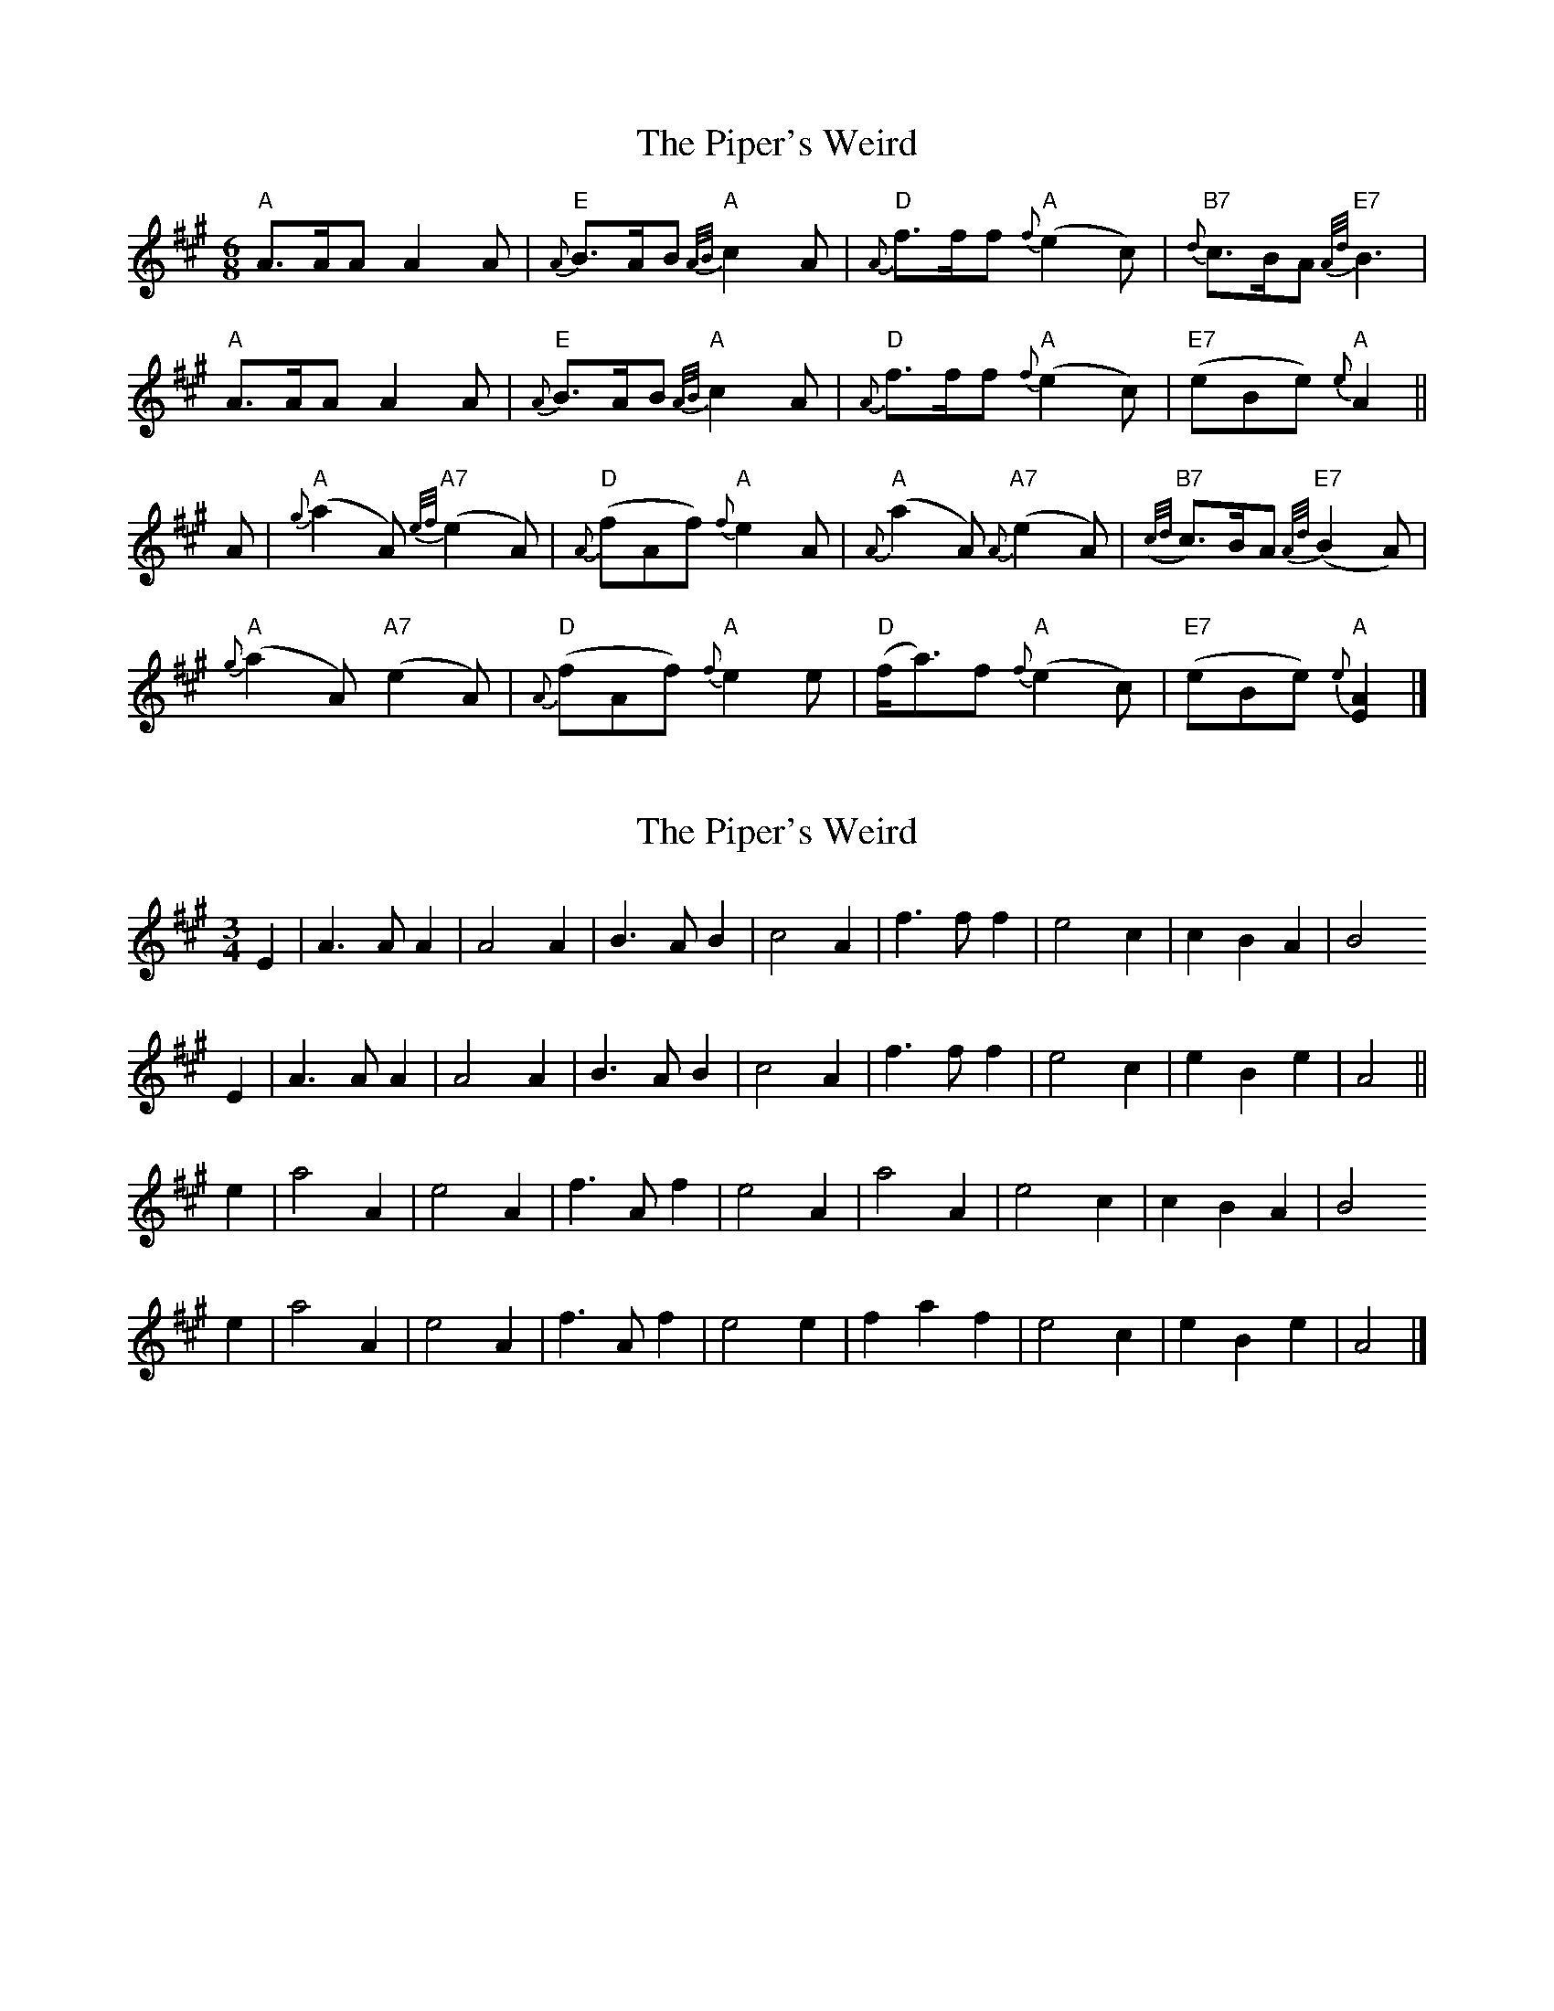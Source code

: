 X: 1
T: Piper's Weird, The
Z: Alan Wilson
S: https://thesession.org/tunes/14873#setting27469
R: jig
M: 6/8
L: 1/8
K: Amaj
"A"A>AA A2A |"E"{A}B>AB {A/B/}"A"c2A |"D"{A}f>ff {f}"A"(e2c) |"B7"{d}c>BA {A/d/}"E7"B3 |
"A"A>AA A2A |"E"{A}B>AB {A/B/}"A"c2A |"D"{A}f>ff {f}"A"(e2c) |"E7" (eBe) {e}"A"A2 ||
A |"A"{g}(a2A) {e/f/}"A7"(e2A) |"D"{A}(fAf) {f}"A"e2A |"A"{A}(a2A) {A}"A7"(e2A) |"B7"({c/d/}c>)BA {A/d/}"E7"(B2A) |
"A"{g}(a2A) "A7"(e2A) |"D"{A}(fAf) {f}"A"e2e |"D" (f<a)f {f}"A"(e2c) |"E7"(eBe) {e}"A"[E2A2]|]
X: 2
T: Piper's Weird, The
Z: Nigel Gatherer
S: https://thesession.org/tunes/14873#setting30794
R: jig
M: 6/8
L: 1/8
K: Amaj
M:3/4
E2 | A3 A A2 | A4 A2 | B3 A B2 | c4 A2 | f3 f f2 | e4 c2 | c2 B2 A2 | B4
E2 | A3 A A2 | A4 A2 | B3 A B2 | c4 A2 | f3 f f2 | e4 c2 | e2 B2 e2 | A4 ||
e2 | a4 A2 | e4 A2 | f3 A f2 | e4 A2 | a4 A2 | e4 c2 | c2 B2 A2 | B4
e2 | a4 A2 | e4 A2 | f3 A f2 | e4 e2 | f2 a2 f2 | e4 c2 | e2 B2 e2 | A4 |]
